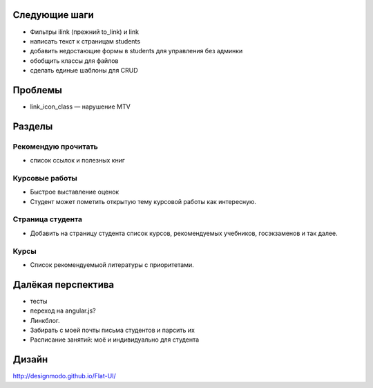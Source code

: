 Следующие шаги
==============
- Фильтры ilink (прежний to_link) и link
- написать текст к страницам students
- добавить недостающие формы в students для управления без админки
- обобщить классы для файлов
- сделать единые шаблоны для CRUD

Проблемы
========

- link_icon_class — нарушение MTV

Разделы
=======

Рекомендую прочитать
--------------------
- список ссылок и полезных книг

Курсовые работы
---------------
- Быстрое выставление оценок
- Студент может пометить открытую тему курсовой работы как интересную.

Страница студента
-----------------

- Добавить на страницу студента список курсов, рекомендуемых учебников, госэкзаменов и так далее.

Курсы
-----

- Список рекомендуемыой литературы с приоритетами.

Далёкая перспектива
===================
- тесты
- переход на angular.js?
- Линкблог.
- Забирать с моей почты письма студентов и парсить их
- Расписание занятий: моё и индивидуально для студента

Дизайн
======

http://designmodo.github.io/Flat-UI/

